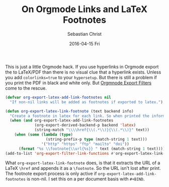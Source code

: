 #+TITLE:       On Orgmode Links and LaTeX Footnotes
#+AUTHOR:      Sebastian Christ
#+EMAIL:       rudolfo.christ@gmail.com
#+DATE:        2016-04-15 Fri
#+URI:         /blog/%y/%m/%d/on-orgmode-links-and-latex-footnotes
#+KEYWORDS:    emacs,orgmode,latex
#+LANGUAGE:    en
#+OPTIONS:     H:3 num:nil toc:nil \n:nil ::t |:t ^:nil -:nil f:t *:t <:t
#+DESCRIPTION: Add footnotes for Orgmode links when exported to LaTeX

This is just a little Orgmode hack. If you use hyperlinks in Orgmode export the to LaTeX/PDF than there is no
visual clue that a hyperlink exists. Unless you add =colorlinks=true= to your =hypersetup=. But there is still
a problem if you print the PDF in black and white only. But [[http://orgmode.org/manual/Advanced-configuration.html#Advanced-configuration][Orgmnode Export Filters]] come to the rescue. 

#+BEGIN_SRC emacs-lisp
(defvar org-export-latex-add-link-footnotes nil
  "If non-nil links will be added as footnotes if exported to latex.")

(defun org-export-latex-link-footnote (text backend info)
  "Create a footnote in latex for each link. So when printed the information isn't lost."
  (when (and org-export-latex-add-link-footnotes
             (org-export-derived-backend-p backend 'latex)
             (string-match "\\\\href{\\(.*\\)}{\\(.*\\)}" text))
    (when (some (lambda (type)
                  (string-prefix-p type (match-string 1 text)))
                '("http" "https" "ftp" "mailto" "doi"))
      (format "%s \\footnote{\\url{%s}} " text (match-string 1 text)))))
(add-to-list 'org-export-filter-link-functions #'org-export-latex-link-footnote)
#+END_SRC

What =org-export-latex-link-footnote= does, is that it extracts the URL of a LaTeX =\href= and appends it as a
=\footnote=. So the URL isn't lost after print. The footnote export process is only active if
=org-export-latex-add-link-footnotes= is non-nil. I set this on a per document basis with =#+BIND=. 
